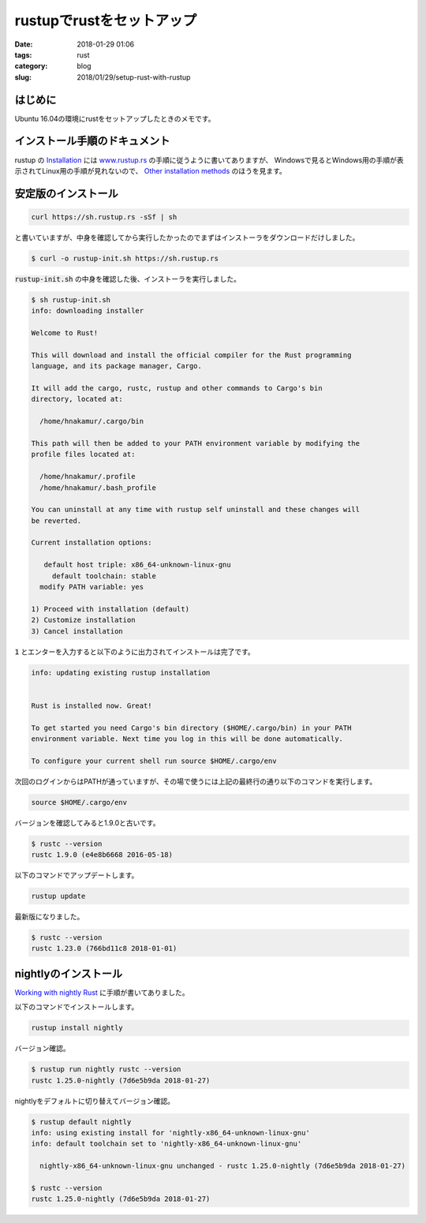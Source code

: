 rustupでrustをセットアップ
##########################

:date: 2018-01-29 01:06
:tags: rust
:category: blog
:slug: 2018/01/29/setup-rust-with-rustup

はじめに
--------

Ubuntu 16.04の環境にrustをセットアップしたときのメモです。

インストール手順のドキュメント
------------------------------

rustup の
`Installation <https://github.com/rust-lang-nursery/rustup.rs#installation>`_ には
`www.rustup.rs <https://www.rustup.rs/>`_ の手順に従うように書いてありますが、
Windowsで見るとWindows用の手順が表示されてLinux用の手順が見れないので、
`Other installation methods <https://github.com/rust-lang-nursery/rustup.rs#other-installation-methods>`_ のほうを見ます。

安定版のインストール
--------------------

.. code-block:: console

    curl https://sh.rustup.rs -sSf | sh

と書いていますが、中身を確認してから実行したかったのでまずはインストーラをダウンロードだけしました。

.. code-block:: console

    $ curl -o rustup-init.sh https://sh.rustup.rs

:code:`rustup-init.sh` の中身を確認した後、インストーラを実行しました。

.. code-block:: console

    $ sh rustup-init.sh
    info: downloading installer

    Welcome to Rust!

    This will download and install the official compiler for the Rust programming
    language, and its package manager, Cargo.

    It will add the cargo, rustc, rustup and other commands to Cargo's bin
    directory, located at:

      /home/hnakamur/.cargo/bin

    This path will then be added to your PATH environment variable by modifying the
    profile files located at:

      /home/hnakamur/.profile
      /home/hnakamur/.bash_profile

    You can uninstall at any time with rustup self uninstall and these changes will
    be reverted.

    Current installation options:

       default host triple: x86_64-unknown-linux-gnu
         default toolchain: stable
      modify PATH variable: yes

    1) Proceed with installation (default)
    2) Customize installation
    3) Cancel installation

:code:`1` とエンターを入力すると以下のように出力されてインストールは完了です。

.. code-block:: console

    info: updating existing rustup installation


    Rust is installed now. Great!

    To get started you need Cargo's bin directory ($HOME/.cargo/bin) in your PATH
    environment variable. Next time you log in this will be done automatically.

    To configure your current shell run source $HOME/.cargo/env

次回のログインからはPATHが通っていますが、その場で使うには上記の最終行の通り以下のコマンドを実行します。

.. code-block:: console

    source $HOME/.cargo/env

バージョンを確認してみると1.9.0と古いです。

.. code-block:: console

    $ rustc --version
    rustc 1.9.0 (e4e8b6668 2016-05-18)

以下のコマンドでアップデートします。

.. code-block:: console

    rustup update

最新版になりました。

.. code-block:: console

    $ rustc --version
    rustc 1.23.0 (766bd11c8 2018-01-01)

nightlyのインストール
---------------------

`Working with nightly Rust <https://github.com/rust-lang-nursery/rustup.rs/#working-with-nightly-rust>`_ に手順が書いてありました。

以下のコマンドでインストールします。

.. code-block:: console

    rustup install nightly

バージョン確認。

.. code-block:: console

    $ rustup run nightly rustc --version
    rustc 1.25.0-nightly (7d6e5b9da 2018-01-27)

nightlyをデフォルトに切り替えてバージョン確認。

.. code-block:: console

    $ rustup default nightly
    info: using existing install for 'nightly-x86_64-unknown-linux-gnu'
    info: default toolchain set to 'nightly-x86_64-unknown-linux-gnu'

      nightly-x86_64-unknown-linux-gnu unchanged - rustc 1.25.0-nightly (7d6e5b9da 2018-01-27)

    $ rustc --version
    rustc 1.25.0-nightly (7d6e5b9da 2018-01-27)


